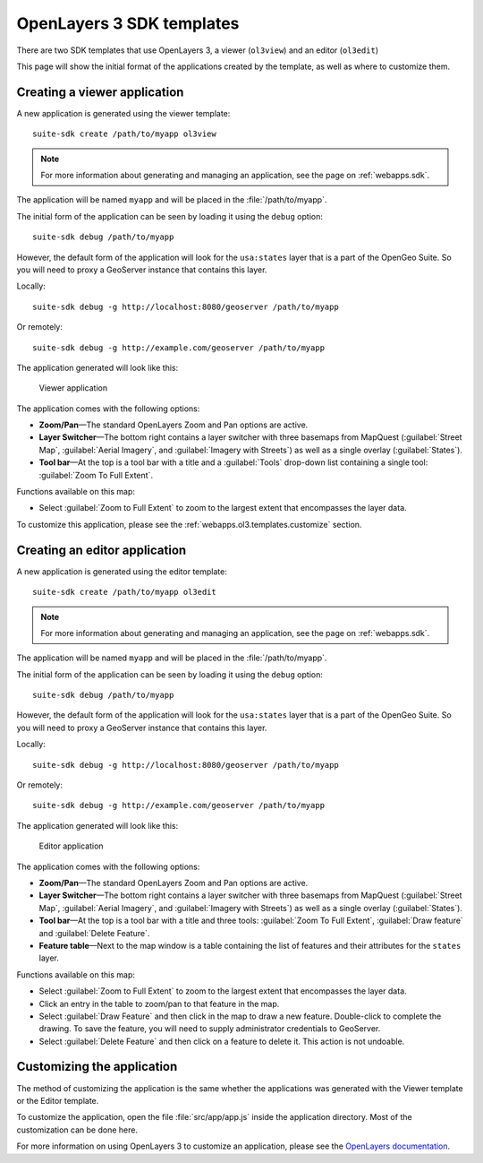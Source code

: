 .. _webapps.ol3.templates:

OpenLayers 3 SDK templates
==========================

There are two SDK templates that use OpenLayers 3, a viewer (``ol3view``) and an editor (``ol3edit``)

This page will show the initial format of the applications created by the template, as well as where to customize them. 

Creating a viewer application
-----------------------------

A new application is generated using the viewer template::

  suite-sdk create /path/to/myapp ol3view

.. note:: For more information about generating and managing an application, see the page on :ref:`webapps.sdk`.

The application will be named ``myapp`` and will be placed in the :file:`/path/to/myapp`.

The initial form of the application can be seen by loading it using the ``debug`` option::

  suite-sdk debug /path/to/myapp

However, the default form of the application will look for the ``usa:states`` layer that is a part of the OpenGeo Suite. So you will need to proxy a GeoServer instance that contains this layer.

Locally::

  suite-sdk debug -g http://localhost:8080/geoserver /path/to/myapp

Or remotely::

  suite-sdk debug -g http://example.com/geoserver /path/to/myapp

The application generated will look like this:

.. figure:: img/ol3viewer.png

   Viewer application

The application comes with the following options:

* **Zoom/Pan**—The standard OpenLayers Zoom and Pan options are active.
* **Layer Switcher**—The bottom right contains a layer switcher with three basemaps from MapQuest (:guilabel:`Street Map`, :guilabel:`Aerial Imagery`, and :guilabel:`Imagery with Streets`) as well as a single overlay (:guilabel:`States`).
* **Tool bar**—At the top is a tool bar with a title and a :guilabel:`Tools` drop-down list containing a single tool: :guilabel:`Zoom To Full Extent`.

Functions available on this map:

* Select :guilabel:`Zoom to Full Extent` to zoom to the largest extent that encompasses the layer data.


To customize this application, please see the :ref:`webapps.ol3.templates.customize` section.


Creating an editor application
------------------------------

A new application is generated using the editor template::

  suite-sdk create /path/to/myapp ol3edit

.. note:: For more information about generating and managing an application, see the page on :ref:`webapps.sdk`.

The application will be named ``myapp`` and will be placed in the :file:`/path/to/myapp`.

The initial form of the application can be seen by loading it using the ``debug`` option::

  suite-sdk debug /path/to/myapp

However, the default form of the application will look for the ``usa:states`` layer that is a part of the OpenGeo Suite. So you will need to proxy a GeoServer instance that contains this layer.

Locally::

  suite-sdk debug -g http://localhost:8080/geoserver /path/to/myapp

Or remotely::

  suite-sdk debug -g http://example.com/geoserver /path/to/myapp

The application generated will look like this:

.. figure:: img/ol3editor.png

   Editor application

The application comes with the following options:

* **Zoom/Pan**—The standard OpenLayers Zoom and Pan options are active.
* **Layer Switcher**—The bottom right contains a layer switcher with three basemaps from MapQuest (:guilabel:`Street Map`, :guilabel:`Aerial Imagery`, and :guilabel:`Imagery with Streets`) as well as a single overlay (:guilabel:`States`).
* **Tool bar**—At the top is a tool bar with a title and three tools: :guilabel:`Zoom To Full Extent`, :guilabel:`Draw feature` and :guilabel:`Delete Feature`.
* **Feature table**—Next to the map window is a table containing the list of features and their attributes for the ``states`` layer.

Functions available on this map:

* Select :guilabel:`Zoom to Full Extent` to zoom to the largest extent that encompasses the layer data.
* Click an entry in the table to zoom/pan to that feature in the map.
* Select :guilabel:`Draw Feature` and then click in the map to draw a new feature. Double-click to complete the drawing. To save the feature, you will need to supply administrator credentials to GeoServer.
* Select :guilabel:`Delete Feature` and then click on a feature to delete it. This action is not undoable.

.. _webapps.ol3.templates.customize:

Customizing the application
---------------------------

The method of customizing the application is the same whether the applications was generated with the Viewer template or the Editor template.

To customize the application, open the file :file:`src/app/app.js` inside the application directory. Most of the customization can be done here.

For more information on using OpenLayers 3 to customize an application, please see the `OpenLayers documentation <../../openlayers>`_.

.. todo:: Add more about specific customizations.
